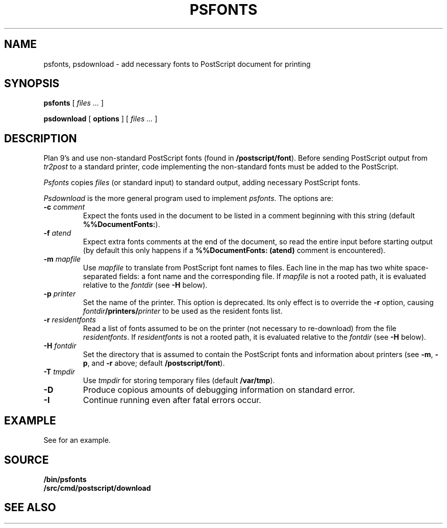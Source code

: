 .TH PSFONTS 1
.SH NAME
psfonts, psdownload \- add necessary fonts to PostScript document for printing
.SH SYNOPSIS
.B psfonts
[
.I files ...
]
.PP
.B psdownload
[
.B options
]
[
.I files ...
]
.SH DESCRIPTION
Plan 9's
.IM troff (1)
and
.IM tr2post (1)
use non-standard PostScript fonts
(found in
.BR \*9/postscript/font ).
Before sending PostScript output from
.I tr2post
to a standard printer, code implementing
the non-standard fonts must be added to the PostScript.
.PP
.I Psfonts
copies 
.I files
(or standard input)
to standard output, adding necessary PostScript fonts.
.PP
.I Psdownload
is the more general program used to implement
.IR psfonts .
The options are:
.TP
.BI -c " comment
Expect the fonts used in the document to be listed in
a comment beginning with this string
(default
.BR %%DocumentFonts: ).
.TP
.BI -f " atend
Expect extra fonts comments at the end of the document,
so read the entire input before starting output
(by default this only happens if a
.B %%DocumentFonts:
.B (atend)
comment is encountered).
.TP
.BI -m " mapfile
Use
.I mapfile
to translate from PostScript font names to files.
Each line in the map has two white space-separated
fields: a font name and the corresponding file.
If
.I mapfile
is not a rooted path, it is evaluated relative to the
.I fontdir
(see
.B -H
below).
.TP
.BI -p " printer
Set the name of the printer.
This option is deprecated.  Its only effect is to override the
.B -r
option, causing
.IB fontdir /printers/ printer
to be used as the resident fonts list.
.TP
.BI -r " residentfonts
Read a list of fonts assumed to be on the printer
(not necessary to re-download) from the file
.IR residentfonts .
If
.I residentfonts
is not a rooted path, it is evaluated relative to the
.I fontdir
(see
.B -H
below).
.TP
.BI -H " fontdir
Set the directory that is assumed to contain the PostScript fonts
and information about printers
(see
.BR -m ,
.BR -p ,
and
.B -r
above;
default
.BR \*9/postscript/font ).
.TP
.BI -T " tmpdir
Use
.I tmpdir
for storing temporary files
(default
.BR /var/tmp ).
.B 
.TP
.BI -D
Produce copious amounts of debugging information on standard error.
.TP
.BI -I
Continue running even after fatal errors occur.
.PD
.SH EXAMPLE
See
.IM tr2post (1)
for an example.
.SH SOURCE
.B \*9/bin/psfonts
.br
.B \*9/src/cmd/postscript/download
.SH SEE ALSO
.IM troff (1) ,
.IM tr2post (1)
